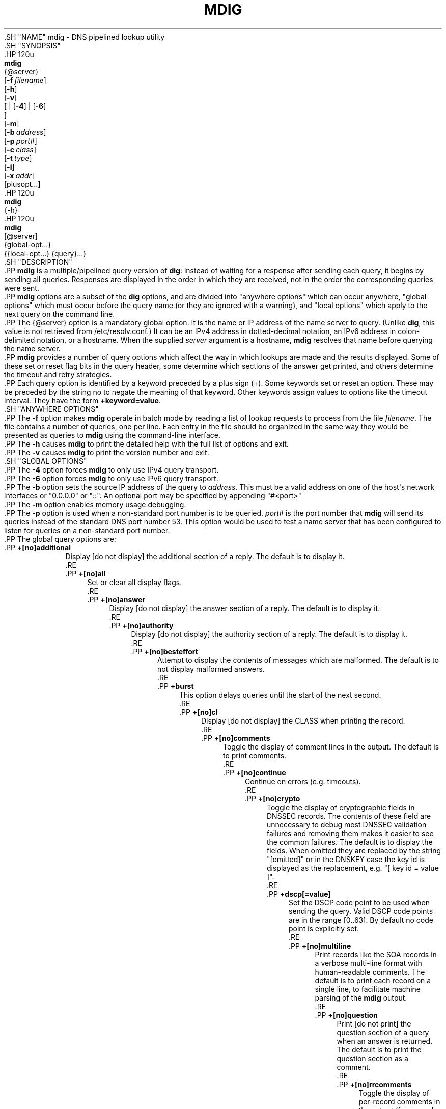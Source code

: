 .\" Copyright (C) 2015-2020 Internet Systems Consortium, Inc. ("ISC")
.\" 
.\" This Source Code Form is subject to the terms of the Mozilla Public
.\" License, v. 2.0. If a copy of the MPL was not distributed with this
.\" file, You can obtain one at http://mozilla.org/MPL/2.0/.
.\"
.hy 0
.ad l
'\" t
.\"     Title: mdig
.\"    Author: 
.\" Generator: DocBook XSL Stylesheets v1.79.1 <http://docbook.sf.net/>
.\"      Date: 2015-01-05
.\"    Manual: BIND9
.\"    Source: ISC
.\"  Language: English
.\"
.TH "MDIG" "1" "2015\-01\-05" "ISC" "BIND9"
.\" -----------------------------------------------------------------
.\" * Define some portability stuff
.\" -----------------------------------------------------------------
.\" ~~~~~~~~~~~~~~~~~~~~~~~~~~~~~~~~~~~~~~~~~~~~~~~~~~~~~~~~~~~~~~~~~
.\" http://bugs.debian.org/507673
.\" http://lists.gnu.org/archive/html/groff/2009-02/msg00013.html
.\" ~~~~~~~~~~~~~~~~~~~~~~~~~~~~~~~~~~~~~~~~~~~~~~~~~~~~~~~~~~~~~~~~~
.ie \n(.g .ds Aq \(aq
.el       .ds Aq '
.\" -----------------------------------------------------------------
.\" * set default formatting
.\" -----------------------------------------------------------------
.\" disable hyphenation
.nh
.\" disable justification (adjust text to left margin only)
.ad l
.\" -----------------------------------------------------------------
.\" * MAIN CONTENT STARTS HERE *
.\" -----------------------------------------------------------------
  .SH "NAME"
mdig \- DNS pipelined lookup utility
  .SH "SYNOPSIS"
    .HP \w'\fBmdig\fR\ 'u
      \fBmdig\fR
       {@server}
       [\fB\-f\ \fR\fB\fIfilename\fR\fR]
       [\fB\-h\fR]
       [\fB\-v\fR]
       [
	 | [\fB\-4\fR]
	 | [\fB\-6\fR]
      ]
       [\fB\-m\fR]
       [\fB\-b\ \fR\fB\fIaddress\fR\fR]
       [\fB\-p\ \fR\fB\fIport#\fR\fR]
       [\fB\-c\ \fR\fB\fIclass\fR\fR]
       [\fB\-t\ \fR\fB\fItype\fR\fR]
       [\fB\-i\fR]
       [\fB\-x\ \fR\fB\fIaddr\fR\fR]
       [plusopt...]
    .HP \w'\fBmdig\fR\ 'u
      \fBmdig\fR
       {\-h}
    .HP \w'\fBmdig\fR\ 'u
      \fBmdig\fR
       [@server]
       {global\-opt...}
       {{local\-opt...}\ {query}...}
  .SH "DESCRIPTION"
    .PP
\fBmdig\fR
is a multiple/pipelined query version of
\fBdig\fR: instead of waiting for a response after sending each query, it begins by sending all queries\&. Responses are displayed in the order in which they are received, not in the order the corresponding queries were sent\&.
    .PP
\fBmdig\fR
options are a subset of the
\fBdig\fR
options, and are divided into "anywhere options" which can occur anywhere, "global options" which must occur before the query name (or they are ignored with a warning), and "local options" which apply to the next query on the command line\&.
    .PP
The
{@server}
option is a mandatory global option\&. It is the name or IP address of the name server to query\&. (Unlike
\fBdig\fR, this value is not retrieved from
/etc/resolv\&.conf\&.) It can be an IPv4 address in dotted\-decimal notation, an IPv6 address in colon\-delimited notation, or a hostname\&. When the supplied
\fIserver\fR
argument is a hostname,
\fBmdig\fR
resolves that name before querying the name server\&.
    .PP
\fBmdig\fR
provides a number of query options which affect the way in which lookups are made and the results displayed\&. Some of these set or reset flag bits in the query header, some determine which sections of the answer get printed, and others determine the timeout and retry strategies\&.
    .PP
Each query option is identified by a keyword preceded by a plus sign (+)\&. Some keywords set or reset an option\&. These may be preceded by the string
no
to negate the meaning of that keyword\&. Other keywords assign values to options like the timeout interval\&. They have the form
\fB+keyword=value\fR\&.
  .SH "ANYWHERE OPTIONS"
    .PP
The
\fB\-f\fR
option makes
\fBmdig\fR
operate in batch mode by reading a list of lookup requests to process from the file
\fIfilename\fR\&. The file contains a number of queries, one per line\&. Each entry in the file should be organized in the same way they would be presented as queries to
\fBmdig\fR
using the command\-line interface\&.
    .PP
The
\fB\-h\fR
causes
\fBmdig\fR
to print the detailed help with the full list of options and exit\&.
    .PP
The
\fB\-v\fR
causes
\fBmdig\fR
to print the version number and exit\&.
  .SH "GLOBAL OPTIONS"
    .PP
The
\fB\-4\fR
option forces
\fBmdig\fR
to only use IPv4 query transport\&.
    .PP
The
\fB\-6\fR
option forces
\fBmdig\fR
to only use IPv6 query transport\&.
    .PP
The
\fB\-b\fR
option sets the source IP address of the query to
\fIaddress\fR\&. This must be a valid address on one of the host\*(Aqs network interfaces or "0\&.0\&.0\&.0" or "::"\&. An optional port may be specified by appending "#<port>"
    .PP
The
\fB\-m\fR
option enables memory usage debugging\&.
    .PP
The
\fB\-p\fR
option is used when a non\-standard port number is to be queried\&.
\fIport#\fR
is the port number that
\fBmdig\fR
will send its queries instead of the standard DNS port number 53\&. This option would be used to test a name server that has been configured to listen for queries on a non\-standard port number\&.
    .PP
The global query options are:
        .PP
\fB+[no]additional\fR
.RS 4
            Display [do not display] the additional section of a reply\&. The default is to display it\&.
        .RE
        .PP
\fB+[no]all\fR
.RS 4
            Set or clear all display flags\&.
        .RE
        .PP
\fB+[no]answer\fR
.RS 4
            Display [do not display] the answer section of a reply\&. The default is to display it\&.
        .RE
        .PP
\fB+[no]authority\fR
.RS 4
            Display [do not display] the authority section of a reply\&. The default is to display it\&.
        .RE
        .PP
\fB+[no]besteffort\fR
.RS 4
            Attempt to display the contents of messages which are malformed\&. The default is to not display malformed answers\&.
        .RE
        .PP
\fB+burst\fR
.RS 4
            This option delays queries until the start of the next second\&.
        .RE
        .PP
\fB+[no]cl\fR
.RS 4
            Display [do not display] the CLASS when printing the record\&.
        .RE
        .PP
\fB+[no]comments\fR
.RS 4
            Toggle the display of comment lines in the output\&. The default is to print comments\&.
        .RE
        .PP
\fB+[no]continue\fR
.RS 4
            Continue on errors (e\&.g\&. timeouts)\&.
        .RE
        .PP
\fB+[no]crypto\fR
.RS 4
            Toggle the display of cryptographic fields in DNSSEC records\&. The contents of these field are unnecessary to debug most DNSSEC validation failures and removing them makes it easier to see the common failures\&. The default is to display the fields\&. When omitted they are replaced by the string "[omitted]" or in the DNSKEY case the key id is displayed as the replacement, e\&.g\&. "[ key id = value ]"\&.
        .RE
        .PP
\fB+dscp[=value]\fR
.RS 4
            Set the DSCP code point to be used when sending the query\&. Valid DSCP code points are in the range [0\&.\&.63]\&. By default no code point is explicitly set\&.
        .RE
        .PP
\fB+[no]multiline\fR
.RS 4
            Print records like the SOA records in a verbose multi\-line format with human\-readable comments\&. The default is to print each record on a single line, to facilitate machine parsing of the
\fBmdig\fR
output\&.
        .RE
        .PP
\fB+[no]question\fR
.RS 4
            Print [do not print] the question section of a query when an answer is returned\&. The default is to print the question section as a comment\&.
        .RE
        .PP
\fB+[no]rrcomments\fR
.RS 4
            Toggle the display of per\-record comments in the output (for example, human\-readable key information about DNSKEY records)\&. The default is not to print record comments unless multiline mode is active\&.
        .RE
        .PP
\fB+[no]short\fR
.RS 4
            Provide a terse answer\&. The default is to print the answer in a verbose form\&.
        .RE
        .PP
\fB+split=W\fR
.RS 4
            Split long hex\- or base64\-formatted fields in resource records into chunks of
\fIW\fR
characters (where
\fIW\fR
is rounded up to the nearest multiple of 4)\&.
\fI+nosplit\fR
or
\fI+split=0\fR
causes fields not to be split at all\&. The default is 56 characters, or 44 characters when multiline mode is active\&.
        .RE
        .PP
\fB+[no]tcp\fR
.RS 4
            Use [do not use] TCP when querying name servers\&. The default behavior is to use UDP\&.
        .RE
        .PP
\fB+[no]ttlid\fR
.RS 4
            Display [do not display] the TTL when printing the record\&.
        .RE
        .PP
\fB+[no]ttlunits\fR
.RS 4
            Display [do not display] the TTL in friendly human\-readable time units of "s", "m", "h", "d", and "w", representing seconds, minutes, hours, days and weeks\&. Implies +ttlid\&.
        .RE
        .PP
\fB+[no]vc\fR
.RS 4
            Use [do not use] TCP when querying name servers\&. This alternate syntax to
\fI+[no]tcp\fR
is provided for backwards compatibility\&. The "vc" stands for "virtual circuit"\&.
        .RE
  .SH "LOCAL OPTIONS"
    .PP
The
\fB\-c\fR
option sets the query class to
\fIclass\fR\&. It can be any valid query class which is supported in BIND 9\&. The default query class is "IN"\&.
    .PP
The
\fB\-t\fR
option sets the query type to
\fItype\fR\&. It can be any valid query type which is supported in BIND 9\&. The default query type is "A", unless the
\fB\-x\fR
option is supplied to indicate a reverse lookup with the "PTR" query type\&.
    .PP
The
\fB\-i\fR
option sets the reverse domain for IPv6 addresses to IP6\&.INT\&.
    .PP
Reverse lookups \(em mapping addresses to names \(em are simplified by the
\fB\-x\fR
option\&.
\fIaddr\fR
is an IPv4 address in dotted\-decimal notation, or a colon\-delimited IPv6 address\&.
\fBmdig\fR
automatically performs a lookup for a query name like
11\&.12\&.13\&.10\&.in\-addr\&.arpa
and sets the query type and class to PTR and IN respectively\&. By default, IPv6 addresses are looked up using nibble format under the IP6\&.ARPA domain\&. To use the older RFC1886 method using the IP6\&.INT domain specify the
\fB\-i\fR
option\&.
    .PP
The local query options are:
        .PP
\fB+[no]aaflag\fR
.RS 4
            A synonym for
\fI+[no]aaonly\fR\&.
        .RE
        .PP
\fB+[no]aaonly\fR
.RS 4
            Sets the "aa" flag in the query\&.
        .RE
        .PP
\fB+[no]adflag\fR
.RS 4
            Set [do not set] the AD (authentic data) bit in the query\&. This requests the server to return whether all of the answer and authority sections have all been validated as secure according to the security policy of the server\&. AD=1 indicates that all records have been validated as secure and the answer is not from a OPT\-OUT range\&. AD=0 indicate that some part of the answer was insecure or not validated\&. This bit is set by default\&.
        .RE
        .PP
\fB+bufsize=B\fR
.RS 4
            Set the UDP message buffer size advertised using EDNS0 to
\fIB\fR
bytes\&. The maximum and minimum sizes of this buffer are 65535 and 0 respectively\&. Values outside this range are rounded up or down appropriately\&. Values other than zero will cause a EDNS query to be sent\&.
        .RE
        .PP
\fB+[no]cdflag\fR
.RS 4
            Set [do not set] the CD (checking disabled) bit in the query\&. This requests the server to not perform DNSSEC validation of responses\&.
        .RE
        .PP
\fB+[no]cookie\fR\fB[=####]\fR
.RS 4
	    Send a COOKIE EDNS option, with optional value\&. Replaying a COOKIE from a previous response will allow the server to identify a previous client\&. The default is
\fB+nocookie\fR\&.
	.RE
        .PP
\fB+[no]dnssec\fR
.RS 4
            Requests DNSSEC records be sent by setting the DNSSEC OK bit (DO) in the OPT record in the additional section of the query\&.
        .RE
        .PP
\fB+[no]edns[=#]\fR
.RS 4
            Specify the EDNS version to query with\&. Valid values are 0 to 255\&. Setting the EDNS version will cause a EDNS query to be sent\&.
\fB+noedns\fR
clears the remembered EDNS version\&. EDNS is set to 0 by default\&.
        .RE
        .PP
\fB+[no]ednsflags[=#]\fR
.RS 4
            Set the must\-be\-zero EDNS flags bits (Z bits) to the specified value\&. Decimal, hex and octal encodings are accepted\&. Setting a named flag (e\&.g\&. DO) will silently be ignored\&. By default, no Z bits are set\&.
        .RE
        .PP
\fB+[no]ednsopt[=code[:value]]\fR
.RS 4
            Specify EDNS option with code point
\fBcode\fR
and optionally payload of
\fBvalue\fR
as a hexadecimal string\&.
\fB+noednsopt\fR
clears the EDNS options to be sent\&.
        .RE
        .PP
\fB+[no]expire\fR
.RS 4
            Send an EDNS Expire option\&.
        .RE
        .PP
\fB+[no]nsid\fR
.RS 4
            Include an EDNS name server ID request when sending a query\&.
        .RE
        .PP
\fB+[no]recurse\fR
.RS 4
            Toggle the setting of the RD (recursion desired) bit in the query\&. This bit is set by default, which means
\fBmdig\fR
normally sends recursive queries\&.
        .RE
        .PP
\fB+retry=T\fR
.RS 4
            Sets the number of times to retry UDP queries to server to
\fIT\fR
instead of the default, 2\&. Unlike
\fI+tries\fR, this does not include the initial query\&.
        .RE
        .PP
\fB+[no]subnet=addr[/prefix\-length]\fR
.RS 4
	    Send (don\*(Aqt send) an EDNS Client Subnet option with the specified IP address or network prefix\&.
.sp
	    \fBmdig +subnet=0\&.0\&.0\&.0/0\fR, or simply
\fBmdig +subnet=0\fR
for short, sends an EDNS client\-subnet option with an empty address and a source prefix\-length of zero, which signals a resolver that the client\*(Aqs address information must
\fInot\fR
be used when resolving this query\&.
        .RE
        .PP
\fB+timeout=T\fR
.RS 4
            Sets the timeout for a query to
\fIT\fR
seconds\&. The default timeout is 5 seconds for UDP transport and 10 for TCP\&. An attempt to set
\fIT\fR
to less than 1 will result in a query timeout of 1 second being applied\&.
        .RE
        .PP
\fB+tries=T\fR
.RS 4
            Sets the number of times to try UDP queries to server to
\fIT\fR
instead of the default, 3\&. If
\fIT\fR
is less than or equal to zero, the number of tries is silently rounded up to 1\&.
        .RE
        .PP
\fB+udptimeout=T\fR
.RS 4
            Sets the timeout between UDP query retries\&.
        .RE
	.PP
\fB+[no]unknownformat\fR
.RS 4
	    Print all RDATA in unknown RR type presentation format (RFC 3597)\&. The default is to print RDATA for known types in the type\*(Aqs presentation format\&.
	.RE
        .PP
\fB+[no]zflag\fR
.RS 4
            Set [do not set] the last unassigned DNS header flag in a DNS query\&. This flag is off by default\&.
        .RE
  .SH "SEE ALSO"
    .PP
\fBdig\fR(1),
RFC1035\&.
.SH "AUTHOR"
.PP
\fBInternet Systems Consortium, Inc\&.\fR
.SH "COPYRIGHT"
.br
Copyright \(co 2015-2020 Internet Systems Consortium, Inc. ("ISC")
.br
